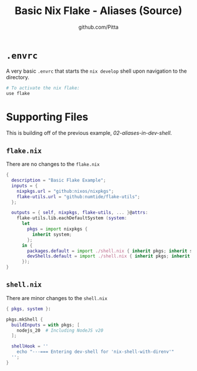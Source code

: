
#+TITLE: Basic Nix Flake - Aliases (Source)
#+AUTHOR: github.com/Pitta
#+auto_tangle: t
#+PROPERTY: header-args:nix :mkdirp yes

* =.envrc=

A very basic =.envrc= that starts the ~nix develop~ shell upon navigation to the directory.

#+begin_src nix :tangle .envrc
  # To activate the nix flake:
  use flake
#+end_src

* Supporting Files

This is building off of the previous example, [[examples/02-aliases-in-dev-shell][02-aliases-in-dev-shell]].

** =flake.nix=

There are no changes to the ~flake.nix~
 
#+begin_src nix :tangle flake.nix
  {
    description = "Basic Flake Example";
    inputs = {
      nixpkgs.url = "github:nixos/nixpkgs";
      flake-utils.url = "github:numtide/flake-utils";
    };

    outputs = { self, nixpkgs, flake-utils, ... }@attrs:
      flake-utils.lib.eachDefaultSystem (system:
        let
          pkgs = import nixpkgs {
            inherit system;
          };
        in {
          packages.default = import ./shell.nix { inherit pkgs; inherit system; };
          devShells.default = import ./shell.nix { inherit pkgs; inherit system; };
        });
  }
#+end_src

** =shell.nix=

There are minor changes to the ~shell.nix~

#+begin_src nix :tangle shell.nix
  { pkgs, system }:

  pkgs.mkShell {
    buildInputs = with pkgs; [
      nodejs_20  # Including NodeJS v20
    ];

    shellHook = ''
      echo "---=== Entering dev-shell for 'nix-shell-with-direnv'"
    '';
  }
#+end_src

